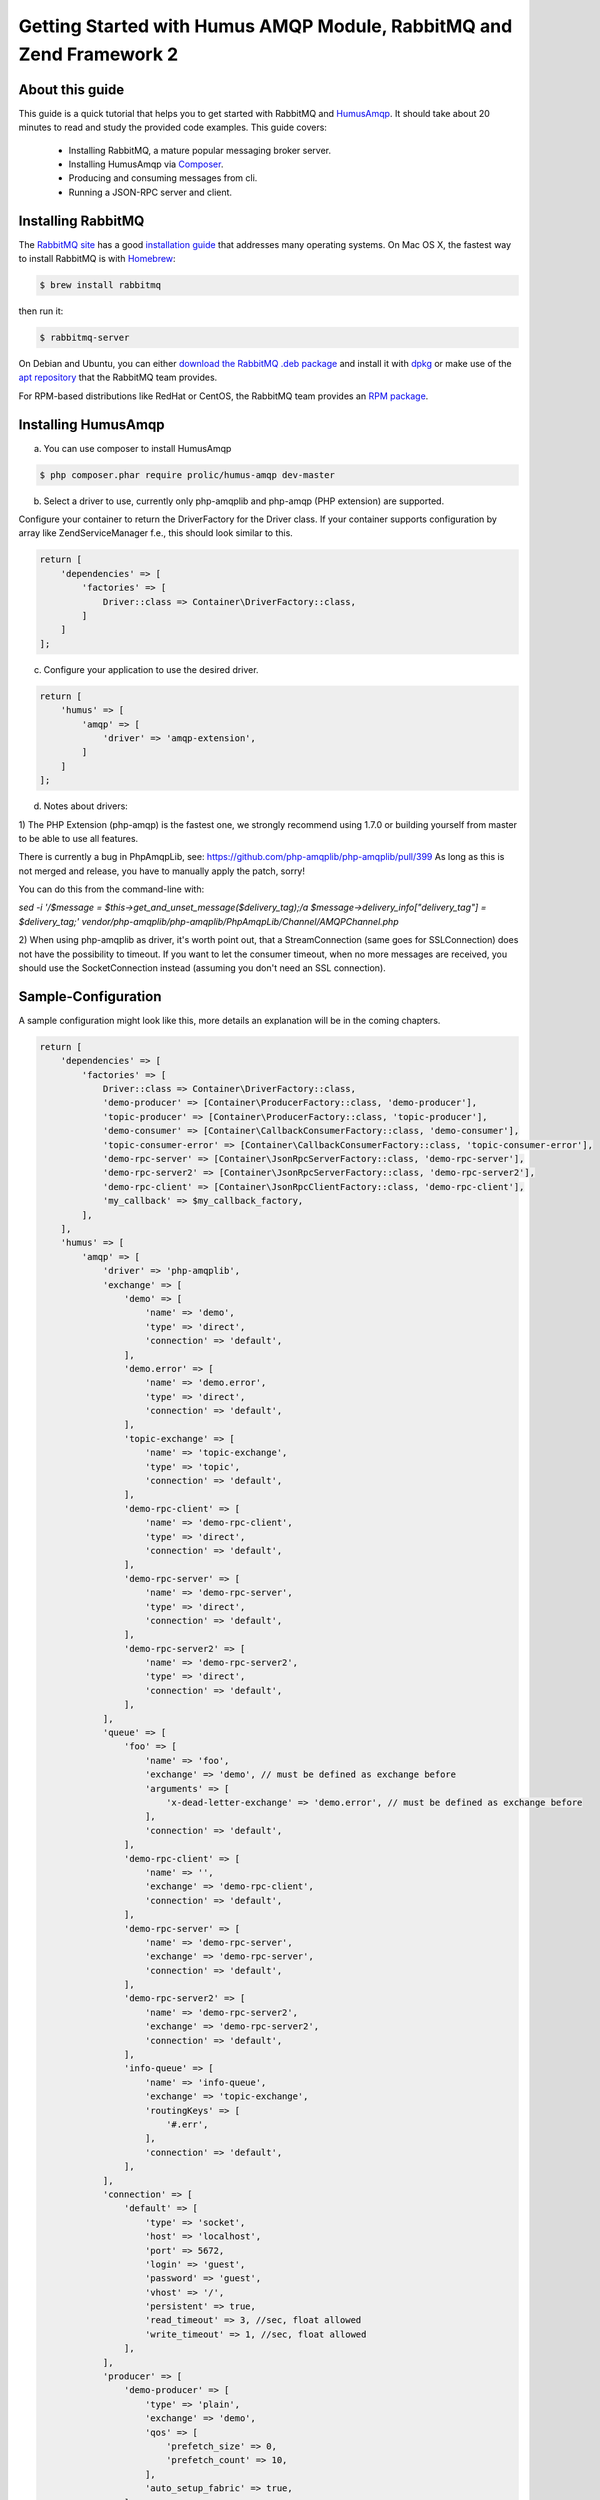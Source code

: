 .. _getting-started:

Getting Started with Humus AMQP Module, RabbitMQ and Zend Framework 2
=====================================================================

About this guide
----------------

This guide is a quick tutorial that helps you to get started with
RabbitMQ and `HumusAmqp <https://www.github.com/prolic/HumusAmqp>`_.  It should
take about 20 minutes to read and study the provided code
examples. This guide covers:

 * Installing RabbitMQ, a mature popular messaging broker server.
 * Installing HumusAmqp via `Composer <http://www.getcomposer.org/>`_.
 * Producing and consuming messages from cli.
 * Running a JSON-RPC server and client.


Installing RabbitMQ
-------------------

The `RabbitMQ site
<http://rabbitmq.com>`_ has a good `installation guide
<http://rabbitmq.com/install.html>`_ that addresses many operating systems.
On Mac OS X, the fastest way to install RabbitMQ is with `Homebrew
<http://mxcl.github.com/homebrew/>`_:

.. code-block:: bash

    $ brew install rabbitmq

then run it:

.. code-block:: bash

    $ rabbitmq-server

On Debian and Ubuntu, you can either `download the RabbitMQ .deb
package
<http://rabbitmq.com/server.html>`_ and install it with
`dpkg
<http://www.debian.org/doc/FAQ/ch-pkgtools.en.html>`_ or make use
of the `apt repository
<http://rabbitmq.com/debian.html#apt_>`_ that
the RabbitMQ team provides.

For RPM-based distributions like RedHat or CentOS, the RabbitMQ team
provides an `RPM package
<http://www.rabbitmq.com/install.html#rpm>`_.


Installing HumusAmqp
--------------------

a) You can use composer to install HumusAmqp

.. code-block:: bash

    $ php composer.phar require prolic/humus-amqp dev-master

b) Select a driver to use, currently only php-amqplib and php-amqp (PHP extension) are supported.

Configure your container to return the DriverFactory for the Driver class. If your container supports configuration by
array like Zend\ServiceManager f.e., this should look similar to this.

.. code-block:: php

    return [
        'dependencies' => [
            'factories' => [
                Driver::class => Container\DriverFactory::class,
            ]
        ]
    ];

c) Configure your application to use the desired driver.

.. code-block:: php

    return [
        'humus' => [
            'amqp' => [
                'driver' => 'amqp-extension',
            ]
        ]
    ];

d) Notes about drivers:

1) The PHP Extension (php-amqp) is the fastest one, we strongly recommend using 1.7.0 or building yourself from master to
be able to use all features.

There is currently a bug in PhpAmqpLib, see: https://github.com/php-amqplib/php-amqplib/pull/399
As long as this is not merged and release, you have to manually apply the patch, sorry!

You can do this from the command-line with:

`sed -i '/$message = $this->get_and_unset_message($delivery_tag);/a \ \ \ \ \ \ \ \ \ \ \ \ $message->delivery_info["delivery_tag"] = $delivery_tag;' vendor/php-amqplib/php-amqplib/PhpAmqpLib/Channel/AMQPChannel.php`

2) When using php-amqplib as driver, it's worth point out, that a StreamConnection (same goes for SSLConnection) does not
have the possibility to timeout. If you want to let the consumer timeout, when no more messages are received, you should
use the SocketConnection instead (assuming you don't need an SSL connection).

Sample-Configuration
--------------------

A sample configuration might look like this, more details an explanation will be in the coming chapters.

.. code-block:: php

    return [
        'dependencies' => [
            'factories' => [
                Driver::class => Container\DriverFactory::class,
                'demo-producer' => [Container\ProducerFactory::class, 'demo-producer'],
                'topic-producer' => [Container\ProducerFactory::class, 'topic-producer'],
                'demo-consumer' => [Container\CallbackConsumerFactory::class, 'demo-consumer'],
                'topic-consumer-error' => [Container\CallbackConsumerFactory::class, 'topic-consumer-error'],
                'demo-rpc-server' => [Container\JsonRpcServerFactory::class, 'demo-rpc-server'],
                'demo-rpc-server2' => [Container\JsonRpcServerFactory::class, 'demo-rpc-server2'],
                'demo-rpc-client' => [Container\JsonRpcClientFactory::class, 'demo-rpc-client'],
                'my_callback' => $my_callback_factory,
            ],
        ],
        'humus' => [
            'amqp' => [
                'driver' => 'php-amqplib',
                'exchange' => [
                    'demo' => [
                        'name' => 'demo',
                        'type' => 'direct',
                        'connection' => 'default',
                    ],
                    'demo.error' => [
                        'name' => 'demo.error',
                        'type' => 'direct',
                        'connection' => 'default',
                    ],
                    'topic-exchange' => [
                        'name' => 'topic-exchange',
                        'type' => 'topic',
                        'connection' => 'default',
                    ],
                    'demo-rpc-client' => [
                        'name' => 'demo-rpc-client',
                        'type' => 'direct',
                        'connection' => 'default',
                    ],
                    'demo-rpc-server' => [
                        'name' => 'demo-rpc-server',
                        'type' => 'direct',
                        'connection' => 'default',
                    ],
                    'demo-rpc-server2' => [
                        'name' => 'demo-rpc-server2',
                        'type' => 'direct',
                        'connection' => 'default',
                    ],
                ],
                'queue' => [
                    'foo' => [
                        'name' => 'foo',
                        'exchange' => 'demo', // must be defined as exchange before
                        'arguments' => [
                            'x-dead-letter-exchange' => 'demo.error', // must be defined as exchange before
                        ],
                        'connection' => 'default',
                    ],
                    'demo-rpc-client' => [
                        'name' => '',
                        'exchange' => 'demo-rpc-client',
                        'connection' => 'default',
                    ],
                    'demo-rpc-server' => [
                        'name' => 'demo-rpc-server',
                        'exchange' => 'demo-rpc-server',
                        'connection' => 'default',
                    ],
                    'demo-rpc-server2' => [
                        'name' => 'demo-rpc-server2',
                        'exchange' => 'demo-rpc-server2',
                        'connection' => 'default',
                    ],
                    'info-queue' => [
                        'name' => 'info-queue',
                        'exchange' => 'topic-exchange',
                        'routingKeys' => [
                            '#.err',
                        ],
                        'connection' => 'default',
                    ],
                ],
                'connection' => [
                    'default' => [
                        'type' => 'socket',
                        'host' => 'localhost',
                        'port' => 5672,
                        'login' => 'guest',
                        'password' => 'guest',
                        'vhost' => '/',
                        'persistent' => true,
                        'read_timeout' => 3, //sec, float allowed
                        'write_timeout' => 1, //sec, float allowed
                    ],
                ],
                'producer' => [
                    'demo-producer' => [
                        'type' => 'plain',
                        'exchange' => 'demo',
                        'qos' => [
                            'prefetch_size' => 0,
                            'prefetch_count' => 10,
                        ],
                        'auto_setup_fabric' => true,
                    ],
                    'topic-producer' => [
                        'exchange' => 'topic-exchange',
                        'auto_setup_fabric' => true,
                    ],
                ],
                'callback_consumer' => [
                    'demo-consumer' => [
                        'queue' => 'foo',
                        'callback' => 'echo',
                        'idle_timeout' => 10,
                        'delivery_callback' => 'my_callback',
                    ],
                    'topic-consumer-error' => [
                        'queues' => [
                            'info-queue',
                        ],
                        'qos' => [
                            'prefetch_count' => 100,
                        ],
                        'auto_setup_fabric' => true,
                        'callback' => 'echo',
                        'logger' => 'consumer-logger',
                    ],
                ],
                'json_rpc_server' => [
                    'demo-rpc-server' => [
                        'callback' => 'poweroftwo',
                        'queue' => 'demo-rpc-server',
                        'auto_setup_fabric' => true,
                    ],
                    'demo-rpc-server2' => [
                        'callback' => 'randomint',
                        'queue' => 'demo-rpc-server2',
                        'auto_setup_fabric' => true,
                    ],
                ],
                'json_rpc_client' => [
                    'demo-rpc-client' => [
                        'queue' => 'demo-rpc-client',
                        'auto_setup_fabric' => true,
                    ],
                ],
            ],
        ],
    ];


Running from CLI
----------------

In order to run cli commands, you need to setup your connection, exchange and queue configuration.
See here on how to do this:

You can run cli commands like this:

.. code-block:: bash

    $ ./vendor/bin/humus-amqp

To start a consumer:

.. code-block:: bash

    $ ./vendor/bin/humus-amqp consumer -n myconsumer -a 100

This will start the myconsumer and consume 100 messages until if stops.


To start a JSON-RPC server

.. code-block:: bash

    $ ./vendor/bin/humus-amqp json_rpc_server -n myserver -a 100

This will start the myserver and consume 100 messages until if stops.

What to read next
-----------------

Documentation is organized as a number of :ref:`guides <guides>`, covering all
kinds of topics including use cases for various exchange types,
fault-tolerant message processing with acknowledgements and error
handling.

We recommend that you read the following guides next, if possible, in this order:

 * `AMQP 0.9.1 Model Explained <http://www.rabbitmq.com/tutorials/amqp-concepts.html>`_. A simple 2 page long introduction to the AMQP Model concepts and features. Understanding the AMQP 0.9.1 Model
   will make a lot of other documentation, both for Bunny and RabbitMQ itself, easier to follow. With this guide, you don't have to waste hours of time reading the whole specification.
 * :ref:`connecting`. This guide explains how to connect to an RabbitMQ and how to integrate Bunny into standalone and Web applications.
 * :ref:`queues`. This guide focuses on features that consumer applications use heavily.
 * :ref:`exchanges`. This guide focuses on features that producer applications use heavily.
 * :ref:`error_handling`. This guide explains how to handle protocol errors, network failures and other things that may go wrong in real world projects.


Tell Us What You Think!
-----------------------

Please take a moment to tell us what you think about this guide: `Send an e-mail <saschaprolic@googlemail.com>`_,
say hello in the `HumusAmqp gitter <https://gitter.im/prolic/HumusAmqp>`_ chat.
or raise an issue on `Github <https://www.github.com/prolic/HumusAmqp/issues>`_.

Let us know what was unclear or what has not been covered. Maybe you
do not like the guide style or grammar or discover spelling
mistakes. Reader feedback is key to making the documentation better.
